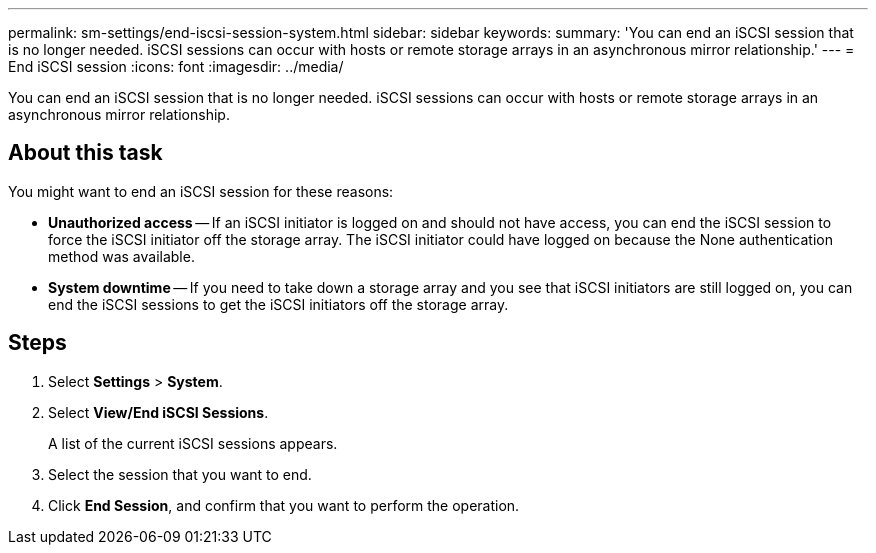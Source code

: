 ---
permalink: sm-settings/end-iscsi-session-system.html
sidebar: sidebar
keywords: 
summary: 'You can end an iSCSI session that is no longer needed. iSCSI sessions can occur with hosts or remote storage arrays in an asynchronous mirror relationship.'
---
= End iSCSI session
:icons: font
:imagesdir: ../media/

[.lead]
You can end an iSCSI session that is no longer needed. iSCSI sessions can occur with hosts or remote storage arrays in an asynchronous mirror relationship.

== About this task

You might want to end an iSCSI session for these reasons:

* *Unauthorized access* -- If an iSCSI initiator is logged on and should not have access, you can end the iSCSI session to force the iSCSI initiator off the storage array. The iSCSI initiator could have logged on because the None authentication method was available.
* *System downtime* -- If you need to take down a storage array and you see that iSCSI initiators are still logged on, you can end the iSCSI sessions to get the iSCSI initiators off the storage array.

== Steps

. Select *Settings* > *System*.
. Select *View/End iSCSI Sessions*.
+
A list of the current iSCSI sessions appears.

. Select the session that you want to end.
. Click *End Session*, and confirm that you want to perform the operation.
